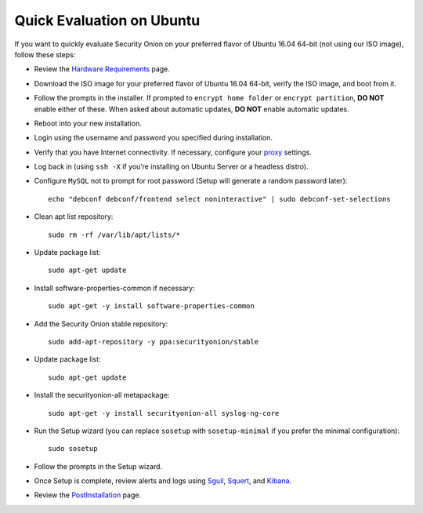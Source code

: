 Quick Evaluation on Ubuntu
==========================

If you want to quickly evaluate Security Onion on your preferred flavor of Ubuntu 16.04 64-bit (not using our ISO image), follow these steps:

- Review the `Hardware Requirements <Hardware>`__ page.
- Download the ISO image for your preferred flavor of Ubuntu 16.04 64-bit, verify the ISO image, and boot from it.
- Follow the prompts in the installer. If prompted to ``encrypt home folder`` or ``encrypt partition``, **DO NOT** enable either of these. When asked about automatic updates, **DO NOT** enable automatic updates.
- Reboot into your new installation.
- Login using the username and password you specified during installation.
- Verify that you have Internet connectivity. If necessary, configure your `proxy <Proxy>`__ settings.
- Log back in (using ``ssh -X`` if you’re installing on Ubuntu Server or a headless distro).
- Configure ``MySQL`` not to prompt for root password (Setup will generate a random password later):

  ::

    echo "debconf debconf/frontend select noninteractive" | sudo debconf-set-selections
   
- Clean apt list repository:

  ::

    sudo rm -rf /var/lib/apt/lists/*
   
- Update package list:

  ::

    sudo apt-get update
   
- Install software-properties-common if necessary:

  ::

    sudo apt-get -y install software-properties-common
   
- Add the Security Onion stable repository:

  ::

    sudo add-apt-repository -y ppa:securityonion/stable
   
- Update package list:

  ::

    sudo apt-get update
   
- Install the securityonion-all metapackage:

  ::

    sudo apt-get -y install securityonion-all syslog-ng-core
   
- Run the Setup wizard (you can replace ``sosetup`` with ``sosetup-minimal`` if you prefer the minimal configuration):

  ::

    sudo sosetup
   
- Follow the prompts in the Setup wizard.

- Once Setup is complete, review alerts and logs using `<Sguil>`_, `<Squert>`__, and `<Kibana>`_.

- Review the `PostInstallation <PostInstallation>`__ page.
